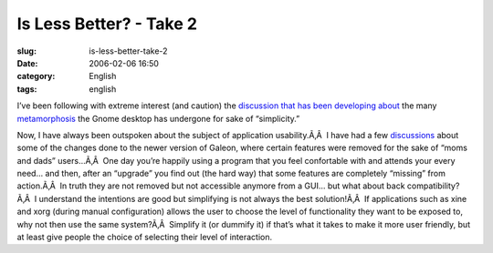 Is Less Better? - Take 2
########################
:slug: is-less-better-take-2
:date: 2006-02-06 16:50
:category: English
:tags: english

I’ve been following with extreme interest (and caution) the
`discussion <http://cipherfunk.org/diary/archives/monthly/2006-02.html#e2006-02-06T15_36_20.htm>`__
`that <http://www.chipx86.com/blog/?p=151>`__
`has <http://hpj.blognaco.com/2006/02/05/text-in-icons/>`__
`been <http://blogs.gnome.org/view/uraeus/2006/02/05/0>`__
`developing <http://www.advogato.org/person/cinamod/diary.html?start=99>`__
`about <http://www.advogato.org/person/cinamod/diary.html?start=98>`__
the many `metamorphosis <http://davyd.livejournal.com/165274.html>`__
the Gnome desktop has undergone for sake of “simplicity.”

Now, I have always been outspoken about the subject of application
usability.Ã‚Â  I have had a few
`discussions <http://www.ogmaciel.com/?p=192>`__ about some of the
changes done to the newer version of Galeon, where certain features were
removed for the sake of “moms and dads” users…Ã‚Â  One day you’re
happily using a program that you feel confortable with and attends your
every need… and then, after an “upgrade” you find out (the hard way)
that some features are completely “missing” from action.Ã‚Â  In truth
they are not removed but not accessible anymore from a GUI… but what
about back compatibility?Ã‚Â  I understand the intentions are good but
simplifying is not always the best solution!Ã‚Â  If applications such as
xine and xorg (during manual configuration) allows the user to choose
the level of functionality they want to be exposed to, why not then use
the same system?Ã‚Â  Simplify it (or dummify it) if that’s what it takes
to make it more user friendly, but at least give people the choice of
selecting their level of interaction.
